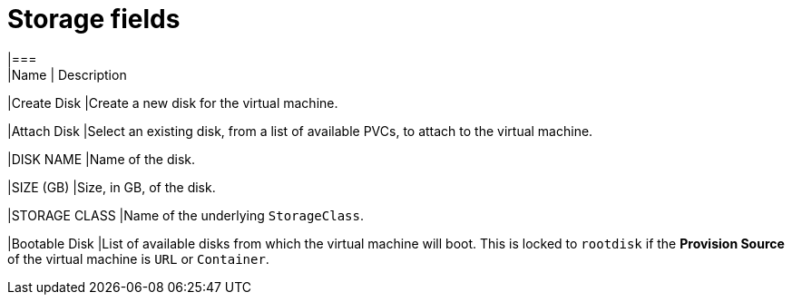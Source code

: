 // Module included in the following assemblies:
//cnv_storage_wizard_fields_web.adoc
// * cnv_users_guide/cnv_users_guide.adoc

[[cnv-storage-wizard-fields-web]]
= Storage fields
|===
|Name | Description

|Create Disk
|Create a new disk for the virtual machine.

|Attach Disk
|Select an existing disk, from a list of available PVCs, to attach to the virtual machine. 

|DISK NAME
|Name of the disk.

|SIZE (GB)
|Size, in GB, of the disk. 

|STORAGE CLASS
|Name of the underlying `StorageClass`. 

|Bootable Disk
|List of available disks from which the virtual machine will boot. This is locked to `rootdisk` if the *Provision Source* of the virtual machine is `URL` or `Container`.
|=== 

